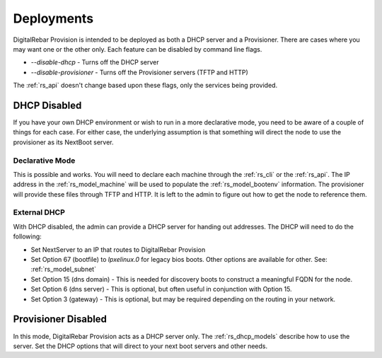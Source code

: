 .. Copyright (c) 2017 RackN Inc.
.. Licensed under the Apache License, Version 2.0 (the "License");
.. DigitalRebar Provision documentation under Digital Rebar master license
.. index::
  pair: DigitalRebar Provision; Deployments

.. _rs_deployment:


Deployments
~~~~~~~~~~~

DigitalRebar Provision is intended to be deployed as both a DHCP server and a Provisioner.  There are cases where
you may want one or the other only.  Each feature can be disabled by command line flags.

* *--disable-dhcp* - Turns off the DHCP server
* *--disable-provisioner* - Turns off the Provisioner servers (TFTP and HTTP)

The :ref:`rs_api` doesn't change based upon these flags, only the services being provided.


DHCP Disabled
-------------

If you have your own DHCP environment or wish to run in a more declarative mode, you need to be aware of a couple of
things for each case.  For either case, the underlying assumption is that something will direct the node to use
the provisioner as its NextBoot server.

Declarative Mode
================

This is possible and works.  You will need to declare each machine through the :ref:`rs_cli` or the :ref:`rs_api`.
The IP address in the :ref:`rs_model_machine` will be used to populate the :ref:`rs_model_bootenv` information.  The
provisioner will provide these files through TFTP and HTTP.  It is left to the admin to figure out how to get the
node to reference them.


External DHCP
=============

With DHCP disabled, the admin can provide a DHCP server for handing out addresses.  The DHCP will need to do
the following:

* Set NextServer to an IP that routes to DigitalRebar Provision
* Set Option 67 (bootfile) to *lpxelinux.0* for legacy bios boots.  Other options are available for other.  See: :ref:`rs_model_subnet`
* Set Option 15 (dns domain) - This is needed for discovery boots to construct a meaningful FQDN for the node.
* Set Option 6 (dns server) - This is optional, but often useful in conjunction with Option 15.
* Set Option 3 (gateway) - This is optional, but may be required depending on the routing in your network.


Provisioner Disabled
--------------------

In this mode, DigitalRebar Provision acts as a DHCP server only.  The :ref:`rs_dhcp_models` describe how to use the server. 
Set the DHCP options that will direct to your next boot servers and other needs.

